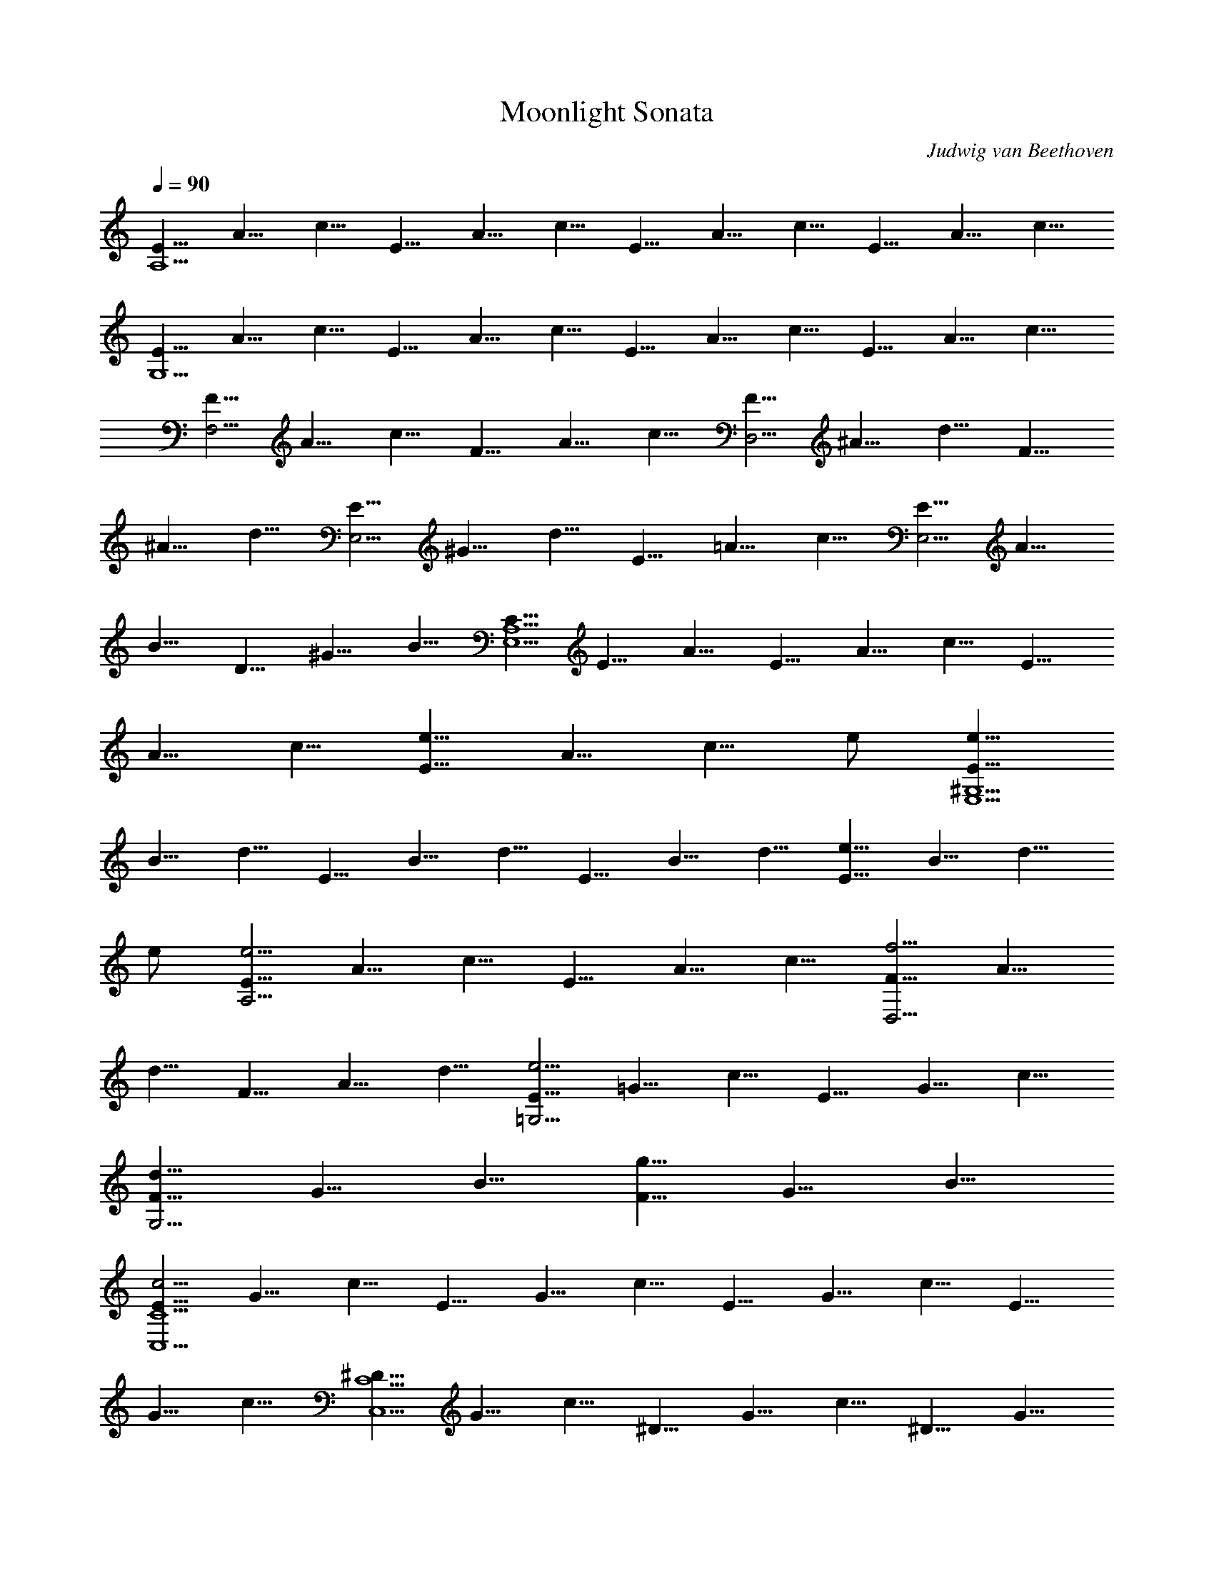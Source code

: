 X: 1
T: Moonlight Sonata
C: Judwig van Beethoven
Z: by Tiamo/Skjald
L: 1/4
Q: 1/4=90
K: C
[E5/8A,15/2] A5/8 c5/8 E5/8 A5/8 c5/8 E5/8 A5/8 c5/8 E5/8 A5/8 c5/8
[E5/8G,15/2] A5/8 c5/8 E5/8 A5/8 c5/8 E5/8 A5/8 c5/8 E5/8 A5/8 c5/8
[F5/8F,15/4] A5/8 c5/8 F5/8 A5/8 c5/8 [F5/8D,15/4] ^A5/8 d5/8 F5/8
^A5/8 d5/8 [E5/8E,15/4] ^G5/8 d5/8 E5/8 =A5/8 c5/8 [E5/8E,15/4] A5/8
B5/8 D5/8 ^G5/8 B5/8 [C5/8A,15/2E,15/2] E5/8 A5/8 E5/8 A5/8 c5/8 E5/8
A5/8 c5/8 [E5/8e11/8] A5/8 [c5/8z/8] e/2 [E5/8e45/8^G,15/2E,15/2]
B5/8 d5/8 E5/8 B5/8 d5/8 E5/8 B5/8 d5/8 [E5/8e11/8] B5/8 [d5/8z/8]
e/2 [E5/8e15/4A,15/4] A5/8 c5/8 E5/8 A5/8 c5/8 [F5/8f15/4D,15/4] A5/8
d5/8 F5/8 A5/8 d5/8 [E5/8e15/4=G,15/4] =G5/8 c5/8 E5/8 G5/8 c5/8
[F5/8d15/8G,15/4] G5/8 B5/8 [F5/8g15/8] G5/8 B5/8
[E5/8c5/4C15/2C,15/2] G5/8 c5/8 E5/8 G5/8 c5/8 E5/8 G5/8 c5/8 E5/8
G5/8 c5/8 [^D5/8C15/2C,15/2] G5/8 c5/8 ^D5/8 G5/8 c5/8 ^D5/8 G5/8
c5/8 [^D5/8^d11/8] G5/8 [c5/8z/8] ^d/2 [^D5/8^d45/8^A,15/2] G5/8
^c5/8 ^D5/8 G5/8 ^c5/8 ^D5/8 G5/8 ^c5/8 [^D5/8^d11/8] G5/8 [^c5/8z/8]
^d/2 [^D5/8^d45/8^G,15/8] ^G5/8 =c5/8 [^D5/8=G,15/8] ^G5/8 c5/8
[^D5/8^F,15/4] A5/8 c5/8 [=D5/8=d15/8] A5/8 c5/8 [D5/8d15/4G,15/4]
=G5/8 ^A5/8 D5/8 G5/8 ^A5/8 [^D5/8^d15/8C,15/8] G5/8 =A5/8
[C5/8c15/8^D,15/8] G5/8 A5/8 [=D5/8=d15/4=D,15/4] G5/8 ^A5/8 D5/8
G5/8 ^A5/8 [D5/8d15/4D,15/4] ^F5/8 =A5/8 D5/8 ^F5/8 A5/8
[G15/8G,75/8z5/8] ^A5/8 d5/8 G5/8 ^A5/8 d5/8 G5/8 B5/8 d5/8 [G5/8g3]
B5/8 d5/8 [G5/8^g53/8] c5/8 ^d5/8 [G5/8C15/8C,15/8] c5/8 ^d5/8
[G5/8^D15/8^D,15/8] c5/8 ^d5/8 [G5/8^f15/8C15/8C,15/8] c5/8 ^d5/8
[G5/8=g45/8G,75/8] B5/8 =d5/8 G5/8 B5/8 d5/8 G5/8 B5/8 d5/8 [G5/8g3]
B5/8 d5/8 [G5/8^g53/8] c5/8 ^d5/8 [G5/8C15/8C,15/8] c5/8 ^d5/8
[G5/8^D15/8^D,15/8] c5/8 ^d5/8 [G5/8^f15/8C15/8C,15/8] c5/8 ^d5/8
[G5/8=g15/4G,15/4] B5/8 =d5/8 G5/8 B5/8 d5/8 [G5/8g15/4E,15/4] ^A5/8
^c5/8 G5/8 ^A5/8 ^c5/8 [G5/8g5^C,15/4] =A5/8 e5/8 G5/8 A5/8 e5/8
[=F5/8=f19/4=D,15/4] A5/8 d5/8 F5/8 A5/8 d5/8 [^D5/8^d19/4G,15/4]
G5/8 ^A5/8 ^D5/8 G5/8 ^A5/8 [=D5/8=d15/4^G,15/4] F5/8 B5/8 D5/8 F5/8
B5/8 [=A,15/8=A15/4z5/8] D5/8 F5/8 [A,15/8z5/8] D5/8 F5/8
[A,15/8A15/8z5/8] D5/8 E5/8 [A,15/8A15/8z5/8] ^C5/8 E5/8
[D5/8D,15/2A,15/2] F5/8 A5/8 F5/8 A5/8 d5/8 A5/8 d5/8 f5/8
[A5/8a11/8] d5/8 [f5/8z/8] a/2 [A5/8a45/8^C15/2A,15/2^C,15/2] e5/8
g5/8 A5/8 e5/8 g5/8 A5/8 e5/8 g5/8 [A5/8a11/8] e5/8 [g5/8z/8] a/2
[A5/8a15/4D15/4D,15/4] d5/8 f5/8 A5/8 d5/8 f5/8 [^G5/8^g15/8B,15/8]
d5/8 f5/8 [A5/8a15/8A,15/8] d5/8 f5/8 [B5/8b45/8^G,45/8E,45/8] d5/8
e5/8 B5/8 d5/8 e5/8 B5/8 d5/8 e5/8 [B5/8b15/8^G,15/8E,15/8] d5/8 e5/8
[=c5/8c'15/4A,15/4] e5/8 a5/8 c5/8 e5/8 a5/8 [B5/8b15/8D,15/8] d5/8
f5/8 [A5/8a15/8^D,15/8] c5/8 ^f5/8 [^g5/8E,15/2] ^G5/8 B5/8 e5/8
^G5/8 B5/8 =f5/8 ^G5/8 B5/8 d5/8 ^G5/8 B5/8 [E,15/2z5/8] ^G5/8 B5/8
E5/8 ^G5/8 B5/8 F5/8 ^G5/8 B5/8 D5/8 ^G5/8 B5/8 [=C5/8E,15/2] c5/8
e5/8 a5/8 c5/8 e5/8 c'5/8 c5/8 e5/8 a5/8 c5/8 e5/8 [E,15/2z5/8] C5/8
E5/8 A5/8 C5/8 E5/8 c5/8 C5/8 E5/8 A5/8 C5/8 E5/8 [B,5/8E,15/2] F5/8
D5/8 ^G5/8 F5/8 B5/8 ^G5/8 d5/8 B5/8 f5/8 d5/8 ^g5/8 [C5/8E,15/2]
A5/8 E5/8 c5/8 A5/8 e5/8 c5/8 a5/8 e5/8 c'5/8 a5/8 e5/8 [A5/8E,15/2]
^d5/8 c5/8 ^f5/8 ^d5/8 a5/8 ^f5/8 c'5/8 a5/8 ^d5/8 c'5/8 ^f5/8
[=d5/8E,12] ^g5/8 =f5/8 b5/8 ^g5/8 d5/8 b5/8 f5/8 d5/8 ^g5/8 f5/8
b5/8 ^g5/8 d5/8 f5/8 b5/8 d5/8 ^g5/8 b5/8 [f5/8z/8] [E,21/2z/2] ^g5/8
d5/8 f5/8 B5/8 d5/8 ^G5/8 B5/8 F5/8 ^G5/8 D5/8 F5/8 B,5/8 D5/8
[A,15/8z5/8] D5/8 F5/8 [^G,15/4E,15/2z5/8] D5/8 E5/8 F5/8 E5/8 D5/8
B,5/8 D5/8 F5/8 A,5/8 D5/8 F5/8 [^G,15/4E,15/2z5/8] D5/8 E5/8 F5/8
E5/8 D5/8 ^A,5/8 D5/8 F5/8 =A,5/8 D5/8 F5/8 [^G,15/4E,15/4z5/8] D5/8
E5/8 F5/8 E5/8 D5/8 [A,5/8=F,15/4] C5/8 A5/8 A,5/8 C5/8 A5/8
[B,5/8=D,15/4] F5/8 A5/8 B,5/8 F5/8 A5/8 [B,5/8E,15/4] E5/8 ^G5/8
B,5/8 D5/8 ^G5/8 [C5/8A,15/2E,15/2] E5/8 A5/8 E5/8 A5/8 c5/8 E5/8
A5/8 c5/8 [E5/8e11/8] A5/8 [c5/8z/8] e/2 [E5/8e45/8^G,15/2E,15/2]
B5/8 d5/8 E5/8 B5/8 d5/8 E5/8 B5/8 d5/8 [E5/8e11/8] B5/8 [d5/8z/8]
e/2 [E5/8e15/4A,15/4] A5/8 c5/8 E5/8 A5/8 c5/8 [F5/8f15/4D,15/4] A5/8
d5/8 F5/8 A5/8 d5/8 [E5/8e15/4=G,15/4] =G5/8 c5/8 E5/8 G5/8 c5/8
[F5/8d15/8G,15/4] G5/8 B5/8 [F5/8=g15/8] G5/8 B5/8
[E5/8c5/4C15/2=C,15/2] G5/8 c5/8 G5/8 c5/8 e5/8 G5/8 c5/8 e5/8
[G5/8g11/8] c5/8 [e5/8z/8] g/2 [G5/8g45/8B,15/2] d5/8 f5/8 G5/8 d5/8
f5/8 G5/8 d5/8 f5/8 [G5/8g11/8] d5/8 [f5/8z/8] g/2
[G5/8g15/4C15/4C,15/4] c5/8 e5/8 G5/8 c5/8 e5/8 [^G5/8^g15/8B,15/8]
d5/8 e5/8 [A5/8a15/8A,15/8] c5/8 e5/8 [B5/8b15/4^G,15/4E,15/4] d5/8
e5/8 B5/8 d5/8 e5/8 [c5/8c'15/4A,15/4E,15/4] e5/8 a5/8 c5/8 e5/8 a5/8
[^A5/8^a15/4D,15/4] d5/8 f5/8 ^A5/8 d5/8 f5/8 [^G5/8^g15/4E,15/4]
d5/8 e5/8 ^G5/8 d5/8 e5/8 [=A5/8=a45/8A,75/8] c5/8 e5/8 A5/8 c5/8
e5/8 A5/8 ^c5/8 e5/8 [A5/8a15/8] ^c5/8 e5/8 [A5/8^a45/8] d5/8 f5/8
[A5/8D15/8D,15/8] d5/8 f5/8 [A5/8F15/8F,15/8] d5/8 f5/8
[A5/8^g15/8D15/8D,15/8] d5/8 f5/8 [A5/8=a45/8A,75/8] ^c5/8 e5/8 A5/8
^c5/8 e5/8 A5/8 ^c5/8 e5/8 [A5/8a15/8] ^c5/8 e5/8 [A5/8^a45/8] d5/8
f5/8 [A5/8D15/8D,15/8] d5/8 f5/8 [A5/8F15/8F,15/8] d5/8 f5/8
[A5/8^g15/8D15/8D,15/8] d5/8 f5/8 [A5/8=a15/4A,15/4] ^c5/8 e5/8 A5/8
^c5/8 e5/8 [A5/8a15/4D,15/4] d5/8 f5/8 A5/8 d5/8 f5/8
[=G5/8=g45/8B,45/8] d5/8 f5/8 G5/8 d5/8 f5/8 G5/8 d5/8 f5/8
[G5/8g15/8C15/8C,15/8] =c5/8 e5/8 [F5/8f15/8A,15/8] c5/8 d5/8
[F5/8f15/8B,15/8] B5/8 d5/8 [E5/8e15/8^G,15/8] B5/8 d5/8
[E5/8e15/8A,15/8] A5/8 c5/8 [D5/8d15/4F,15/4] A5/8 B5/8 D5/8 A5/8
B5/8 [E5/8e15/8E,15/8] A5/8 B5/8 [F5/8f15/8D,15/8] A5/8 B5/8
[E5/8e15/4E,15/4] A5/8 c5/8 E5/8 A5/8 c5/8 [D5/8e15/4E,15/4] ^G5/8
B5/8 D5/8 ^G5/8 B5/8 [C5/8A5/4E,45/8A,15/2] E5/8 A5/8 E5/8 A5/8 c5/8
E5/8 A5/8 c5/8 [E5/8E,11/8] A5/8 [c5/8z/8] E,/2 [E5/8E,45/8^G,15/2]
B5/8 d5/8 E5/8 B5/8 d5/8 E5/8 B5/8 d5/8 [E5/8E,11/8] B5/8 [d5/8z/8]
E,/2 [E5/8E,45/8A,15/2] c5/8 A5/8 e5/8 c5/8 a5/8 e5/8 c'5/8 a5/8
[e5/8E,11/8] c'5/8 [a5/8z/8] E,/2 [^g5/8E,45/8] b5/8 f5/8 ^g5/8 d5/8
f5/8 B5/8 d5/8 [F5/4z5/8] [E,11/8^G15/8z5/8] E5/8 [D5/8z/8] E,/2
[A5/8E,45/8C5/8A,15/2] c5/8 A5/8 e5/8 c5/8 a5/8 e5/8 c'5/8 a5/8
[e5/8E,11/8] c'5/8 [a5/8z/8] E,/2 [^g5/8E,45/8] b5/8 f5/8 ^g5/8 d5/8
f5/8 B5/8 d5/8 [F5/4z5/8] [E,11/8^G15/8z5/8] E5/8 [D5/8z/8] E,/2
[A5/8E,15/4C5/8A,15/4] E5/8 A5/8 c5/8 A5/8 E5/8 [A,35/8z5/8] C5/8
E5/8 A5/8 E5/8 C5/8 [E,15/4z5/8] [A,5/2z5/8] C5/8 E5/8 C5/8 A,5/8
E,5/8 A,5/8 E,5/8 C,5/8 E,5/8 C,5/8 A,15/4
[c'15/4f15/4a15/4A,15/4E,15/4] [f15/2c'15/2a15/2A,45/8E,45/8] 